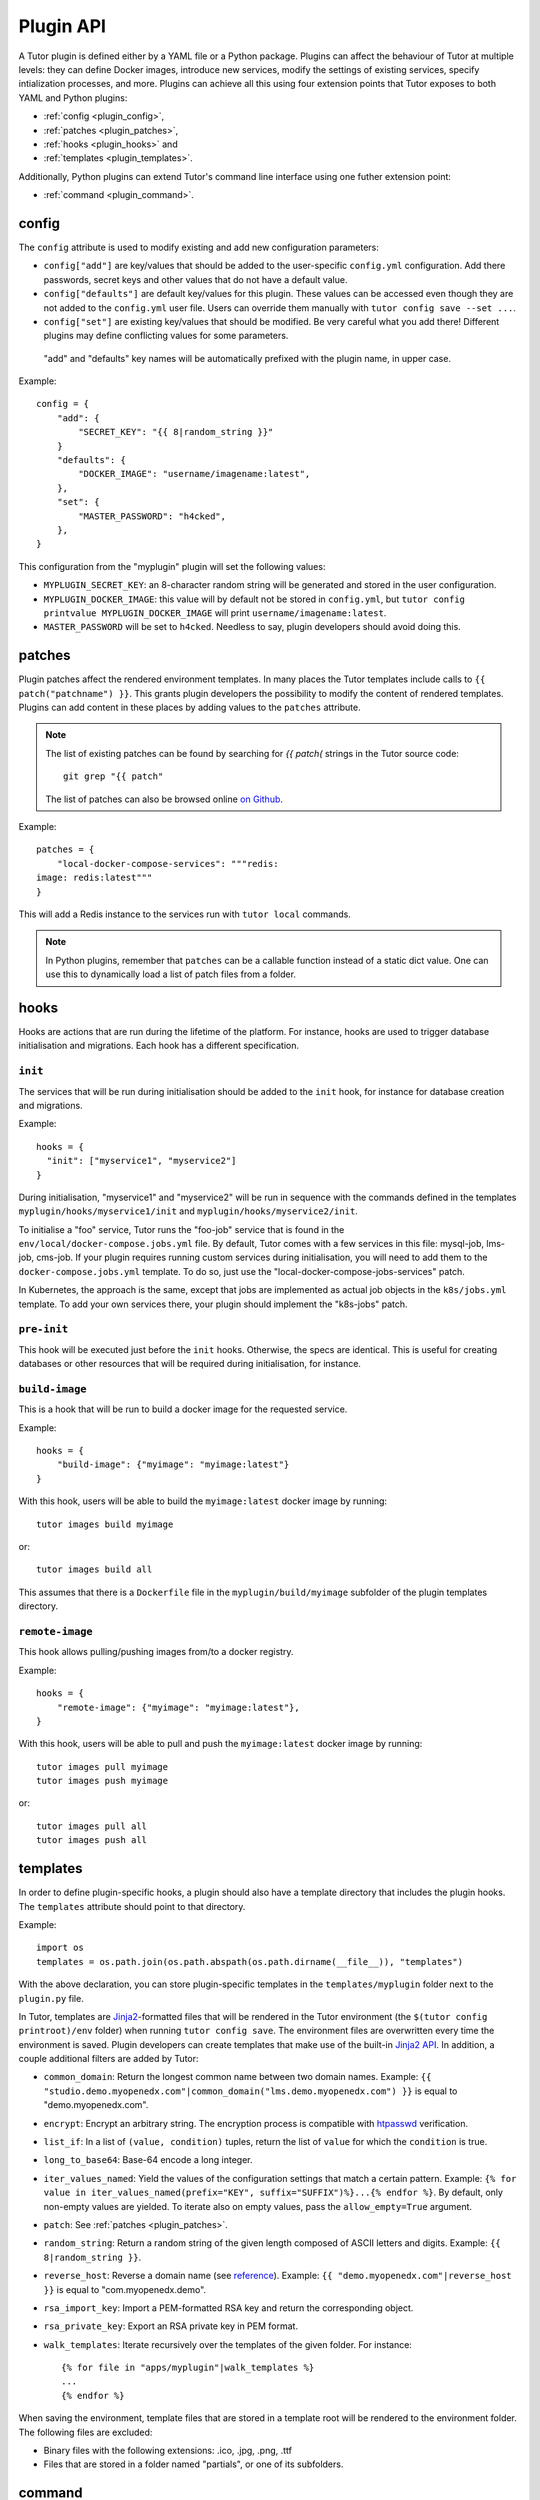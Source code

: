 Plugin API
==========

A Tutor plugin is defined either by a YAML file or a Python package.
Plugins can affect the behaviour of Tutor at multiple levels:
they can define Docker images, introduce new services, modify the settings of existing services, specify intialization processes, and more.
Plugins can achieve all this using four extension points that Tutor exposes to both YAML and Python plugins:

* :ref:`config <plugin_config>`,
* :ref:`patches <plugin_patches>`,
* :ref:`hooks <plugin_hooks>` and
* :ref:`templates <plugin_templates>`.

Additionally, Python plugins can extend Tutor's command line interface using one futher extension point:

* :ref:`command <plugin_command>`.


.. _plugin_config:

config
~~~~~~

The ``config`` attribute is used to modify existing and add new configuration parameters:

* ``config["add"]`` are key/values that should be added to the user-specific ``config.yml`` configuration. Add there passwords, secret keys and other values that do not have a default value.
* ``config["defaults"]`` are default key/values for this plugin. These values can be accessed even though they are not added to the ``config.yml`` user file. Users can override them manually with ``tutor config save --set ...``.
* ``config["set"]`` are existing key/values that should be modified. Be very careful what you add there! Different plugins may define conflicting values for some parameters.

 "add" and "defaults" key names will be automatically prefixed with the plugin name, in upper case.

Example::

    config = {
        "add": {
            "SECRET_KEY": "{{ 8|random_string }}"
        }
        "defaults": {
            "DOCKER_IMAGE": "username/imagename:latest",
        },
        "set": {
            "MASTER_PASSWORD": "h4cked",
        },
    }

This configuration from the "myplugin" plugin will set the following values:

- ``MYPLUGIN_SECRET_KEY``: an 8-character random string will be generated and stored in the user configuration.
- ``MYPLUGIN_DOCKER_IMAGE``: this value will by default not be stored in ``config.yml``, but ``tutor config printvalue MYPLUGIN_DOCKER_IMAGE`` will print ``username/imagename:latest``.
- ``MASTER_PASSWORD`` will be set to ``h4cked``. Needless to say, plugin developers should avoid doing this.

.. _plugin_patches:

patches
~~~~~~~

Plugin patches affect the rendered environment templates. In many places the Tutor templates include calls to ``{{ patch("patchname") }}``. This grants plugin developers the possibility to modify the content of rendered templates. Plugins can add content in these places by adding values to the ``patches`` attribute.

.. note::
    The list of existing patches can be found by searching for `{{ patch(` strings in the Tutor source code::

        git grep "{{ patch"

    The list of patches can also be browsed online `on Github <https://github.com/search?utf8=✓&q={{+patch+repo%3Aoverhangio%2Ftutor+path%3A%2Ftutor%2Ftemplates&type=Code&ref=advsearch&l=&l= 8>`__.

Example::

    patches = {
        "local-docker-compose-services": """redis:
    image: redis:latest"""
    }

This will add a Redis instance to the services run with ``tutor local`` commands.

.. note::
    In Python plugins, remember that ``patches`` can be a callable function instead of a static dict value.
    One can use this to dynamically load a list of patch files from a folder.


.. _plugin_hooks:

hooks
~~~~~

Hooks are actions that are run during the lifetime of the platform. For instance, hooks are used to trigger database initialisation and migrations. Each hook has a different specification.

``init``
++++++++

The services that will be run during initialisation should be added to the ``init`` hook, for instance for database creation and migrations.

Example::

    hooks = {
      "init": ["myservice1", "myservice2"]
    }

During initialisation, "myservice1" and "myservice2" will be run in sequence with the commands defined in the templates ``myplugin/hooks/myservice1/init`` and ``myplugin/hooks/myservice2/init``.

To initialise a "foo" service, Tutor runs the "foo-job" service that is found in the ``env/local/docker-compose.jobs.yml`` file. By default, Tutor comes with a few services in this file: mysql-job, lms-job, cms-job. If your plugin requires running custom services during initialisation, you will need to add them to the ``docker-compose.jobs.yml`` template. To do so, just use the "local-docker-compose-jobs-services" patch.

In Kubernetes, the approach is the same, except that jobs are implemented as actual job objects in the ``k8s/jobs.yml`` template. To add your own services there, your plugin should implement the "k8s-jobs" patch.

``pre-init``
++++++++++++

This hook will be executed just before the ``init`` hooks. Otherwise, the specs are identical. This is useful for creating databases or other resources that will be required during initialisation, for instance.

``build-image``
+++++++++++++++

This is a hook that will be run to build a docker image for the requested service.

Example::

    hooks = {
        "build-image": {"myimage": "myimage:latest"}
    }

With this hook, users will be able to build the ``myimage:latest`` docker image by running::

    tutor images build myimage

or::

    tutor images build all

This assumes that there is a ``Dockerfile`` file in the ``myplugin/build/myimage`` subfolder of the plugin templates directory.

``remote-image``
++++++++++++++++

This hook allows pulling/pushing images from/to a docker registry.

Example::

    hooks = {
        "remote-image": {"myimage": "myimage:latest"},
    }

With this hook, users will be able to pull and push the ``myimage:latest`` docker image by running::

    tutor images pull myimage
    tutor images push myimage

or::

    tutor images pull all
    tutor images push all

.. _plugin_templates:

templates
~~~~~~~~~

In order to define plugin-specific hooks, a plugin should also have a template directory that includes the plugin hooks. The ``templates`` attribute should point to that directory.

Example::

    import os
    templates = os.path.join(os.path.abspath(os.path.dirname(__file__)), "templates")

With the above declaration, you can store plugin-specific templates in the ``templates/myplugin`` folder next to the ``plugin.py`` file.

In Tutor, templates are `Jinja2 <https://jinja.palletsprojects.com/en/2.11.x/>`__-formatted files that will be rendered in the Tutor environment (the ``$(tutor config printroot)/env`` folder) when running ``tutor config save``. The environment files are overwritten every time the environment is saved. Plugin developers can create templates that make use of the built-in `Jinja2 API <https://jinja.palletsprojects.com/en/2.11.x/api/>`__. In addition, a couple additional filters are added by Tutor:

* ``common_domain``: Return the longest common name between two domain names. Example: ``{{ "studio.demo.myopenedx.com"|common_domain("lms.demo.myopenedx.com") }}`` is equal to "demo.myopenedx.com".
* ``encrypt``: Encrypt an arbitrary string. The encryption process is compatible with `htpasswd <https://httpd.apache.org/docs/2.4/programs/htpasswd.html>`__ verification.
* ``list_if``: In a list of ``(value, condition)`` tuples, return the list of ``value`` for which the ``condition`` is true.
* ``long_to_base64``: Base-64 encode a long integer.
* ``iter_values_named``: Yield the values of the configuration settings that match a certain pattern. Example: ``{% for value in iter_values_named(prefix="KEY", suffix="SUFFIX")%}...{% endfor %}``. By default, only non-empty values are yielded. To iterate also on empty values, pass the ``allow_empty=True`` argument.
* ``patch``: See :ref:`patches <plugin_patches>`.
* ``random_string``: Return a random string of the given length composed of ASCII letters and digits. Example: ``{{ 8|random_string }}``.
* ``reverse_host``: Reverse a domain name (see `reference <https://en.wikipedia.org/wiki/Reverse_domain_name_notation>`__). Example: ``{{ "demo.myopenedx.com"|reverse_host }}`` is equal to "com.myopenedx.demo".
* ``rsa_import_key``: Import a PEM-formatted RSA key and return the corresponding object.
* ``rsa_private_key``: Export an RSA private key in PEM format.
* ``walk_templates``: Iterate recursively over the templates of the given folder. For instance::

    {% for file in "apps/myplugin"|walk_templates %}
    ...
    {% endfor %}

When saving the environment, template files that are stored in a template root will be rendered to the environment folder. The following files are excluded:

* Binary files with the following extensions: .ico, .jpg, .png, .ttf
* Files that are stored in a folder named "partials", or one of its subfolders.

.. _plugin_command:

command
~~~~~~~

Python plugins can provide a custom command line interface.
The ``command`` attribute is assumed to be a `click.Command <https://click.palletsprojects.com/en/8.0.x/api/#commands>`__ object,
and you typically implement them using the `click.command <https://click.palletsprojects.com/en/8.0.x/api/#click.command>`__ decorator.

You may also use the `click.pass_obj <https://click.palletsprojects.com/en/8.0.x/api/#click.pass_obj>`__ decorator to pass the CLI `context <https://click.palletsprojects.com/en/8.0.x/api/#click.Context>`__, such as when you want to access Tutor configuration settings from your command.

Example::

    import click
    from tutor import config as tutor_config

    @click.command(help="I'm a plugin command")
    @click.pass_obj
    def command(context):
        config = tutor_config.load(context.root)
        lms_host = config["LMS_HOST"]
        click.echo("Hello from myplugin!")
        click.echo(f"My LMS host is {lms_host}")

Any user who installs the ``myplugin`` plugin can then run::

    $ tutor myplugin
    Hello from myplugin!
    My LMS host is demo.openedx.overhang.io

You can even define subcommands by creating `command groups <https://click.palletsprojects.com/en/8.0.x/api/#click.Group>`__::

    import click

    @click.group(help="I'm a plugin command group")
    def command():
        pass

    @command.command(help="I'm a plugin subcommand")
    def dosomething():
        click.echo("This subcommand is awesome")

This would allow any user to see your sub-commands::

    $ tutor myplugin
    Usage: tutor dev [OPTIONS] COMMAND [ARGS]...

      I'm a plugin command group

    Commands:
      dosomething         I'm a plugin subcommand

and then run them::

    $ tutor myplugin dosomething
    This subcommand is awesome

See the official `click documentation <https://click.palletsprojects.com/en/8.0.x/>`__ for more information.
